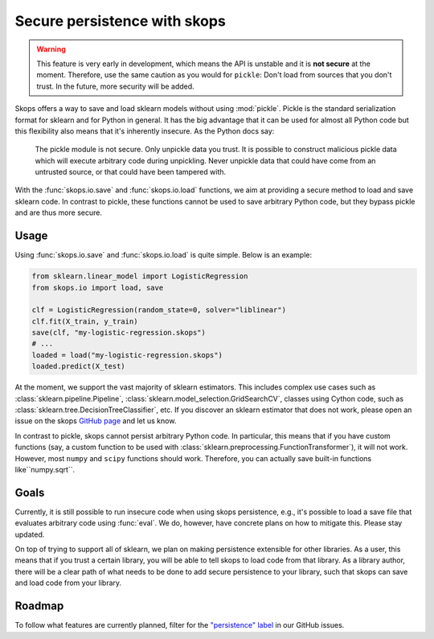 .. _persistence:

Secure persistence with skops
=============================

.. warning::

   This feature is very early in development, which means the API is
   unstable and it is **not secure** at the moment. Therefore, use the same
   caution as you would for ``pickle``: Don't load from sources that you
   don't trust. In the future, more security will be added.

Skops offers a way to save and load sklearn models without using :mod:`pickle`.
Pickle is the standard serialization format for sklearn and for Python in
general. It has the big advantage that it can be used for almost all Python code
but this flexibility also means that it's inherently insecure. As the Python
docs say:

    The pickle module is not secure. Only unpickle data you trust. It is
    possible to construct malicious pickle data which will execute arbitrary
    code during unpickling. Never unpickle data that could have come from an
    untrusted source, or that could have been tampered with.

With the :func:`skops.io.save` and :func:`skops.io.load` functions, we aim at
providing a secure method to load and save sklearn code. In contrast to pickle,
these functions cannot be used to save arbitrary Python code, but they bypass
pickle and are thus more secure.

Usage
-----

Using :func:`skops.io.save` and :func:`skops.io.load` is quite simple. Below is
an example:

.. code:: python

    from sklearn.linear_model import LogisticRegression
    from skops.io import load, save

    clf = LogisticRegression(random_state=0, solver="liblinear")
    clf.fit(X_train, y_train)
    save(clf, "my-logistic-regression.skops")
    # ...
    loaded = load("my-logistic-regression.skops")
    loaded.predict(X_test)

At the moment, we support the vast majority of sklearn estimators. This includes
complex use cases such as :class:`sklearn.pipeline.Pipeline`,
:class:`sklearn.model_selection.GridSearchCV`, classes using Cython code, such
as :class:`sklearn.tree.DecisionTreeClassifier`, etc. If you discover an sklearn
estimator that does not work, please open an issue on the skops `GitHub page
<https://github.com/skops-dev/skops/issues>`_ and let us know.

In contrast to pickle, skops cannot persist arbitrary Python code. In
particular, this means that if you have custom functions (say, a custom function
to be used with :class:`sklearn.preprocessing.FunctionTransformer`), it will not
work. However, most ``numpy`` and ``scipy`` functions should work. Therefore,
you can actually save built-in functions like``numpy.sqrt``.

Goals
-----

Currently, it is still possible to run insecure code when using skops
persistence, e.g., it's possible to load a save file that evaluates arbitrary
code using :func:`eval`. We do, however, have concrete plans on how to mitigate
this. Please stay updated.

On top of trying to support all of sklearn, we plan on making persistence
extensible for other libraries. As a user, this means that if you trust a
certain library, you will be able to tell skops to load code from that library.
As a library author, there will be a clear path of what needs to be done to add
secure persistence to your library, such that skops can save and load code from
your library.

Roadmap
-------

To follow what features are currently planned, filter for the `"persistence"
label <https://github.com/skops-dev/skops/labels/persistence>`_ in our GitHub
issues.
